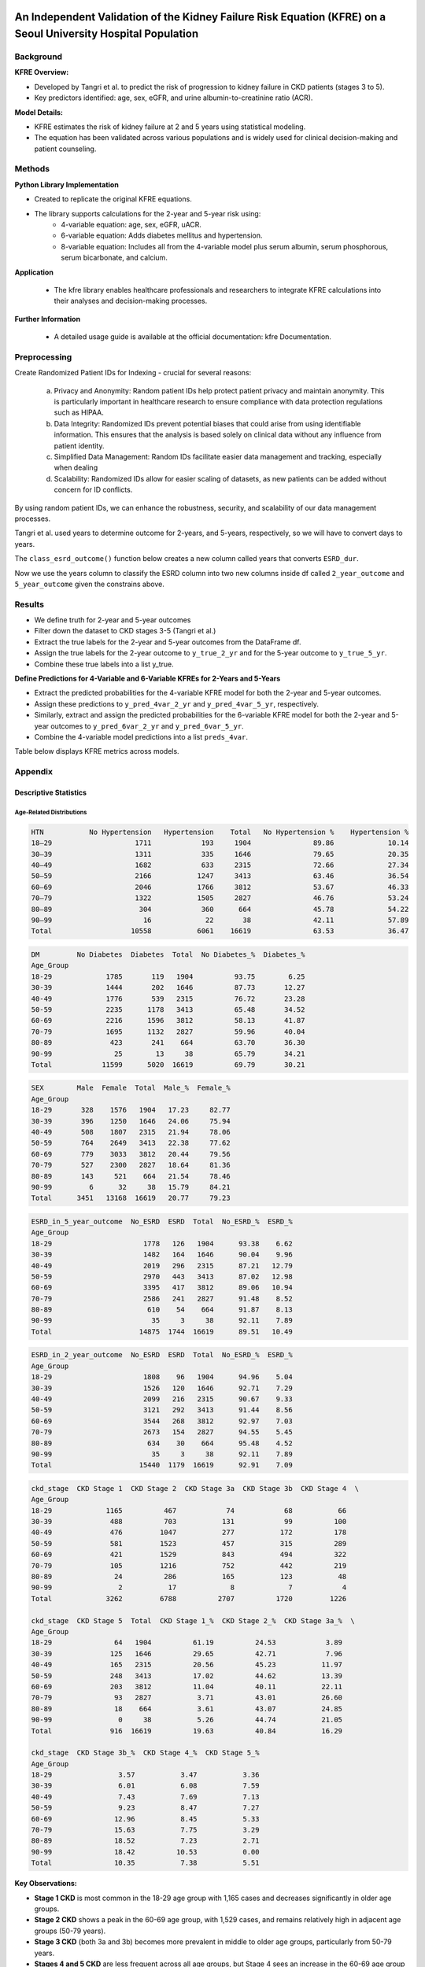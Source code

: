 .. _validation:   

.. _target-link:

.. raw:: html

   <div class="no-click">

.. image:: ../assets/kfre_logo.svg
   :alt: KFRE Library Logo
   :align: left
   :width: 200px

.. raw:: html

   </div>

.. raw:: html
   
   <div style="height: 106px;"></div>

\

An Independent Validation of the Kidney Failure Risk Equation (KFRE) on a Seoul University Hospital Population
==============================================================================================================================

Background
----------

**KFRE Overview:**

- Developed by Tangri et al. to predict the risk of progression to kidney failure in CKD patients (stages 3 to 5).

- Key predictors identified: age, sex, eGFR, and urine albumin-to-creatinine ratio (ACR).

**Model Details:**

- KFRE estimates the risk of kidney failure at 2 and 5 years using statistical modeling.
- The equation has been validated across various populations and is widely used for clinical decision-making and patient counseling.

Methods
------------

**Python Library Implementation**

- Created to replicate the original KFRE equations.
- The library supports calculations for the 2-year and 5-year risk using:
    - 4-variable equation: age, sex, eGFR, uACR.
    - 6-variable equation: Adds diabetes mellitus and hypertension.
    - 8-variable equation: Includes all from the 4-variable model plus serum albumin, serum phosphorous, serum bicarbonate, and calcium.

**Application**

    - The kfre library enables healthcare professionals and researchers to integrate KFRE calculations into their analyses and decision-making processes.

**Further Information**

    - A detailed usage guide is available at the official documentation: kfre Documentation.

Preprocessing
--------------------

Create Randomized Patient IDs for Indexing - crucial for several reasons:

    a. Privacy and Anonymity: Random patient IDs help protect patient privacy and maintain anonymity. This is particularly important in healthcare research to ensure compliance with data protection regulations such as HIPAA.
    b. Data Integrity: Randomized IDs prevent potential biases that could arise from using identifiable information. This ensures that the analysis is based solely on clinical data without any influence from patient identity.
    c. Simplified Data Management: Random IDs facilitate easier data management and tracking, especially when dealing
    d. Scalability: Randomized IDs allow for easier scaling of datasets, as new patients can be added without concern for ID conflicts.

By using random patient IDs, we can enhance the robustness, security, and scalability of our data management processes.

.. raw:: html
   
   <div style="height: 5px;"></div>

\

.. raw:: html

   <style>
     .overlay-svg {
       position: relative;
       z-index: 10;
     }
     .overlay-svg img {
       position: absolute !important;
       top: -20px;
       left: 30px;
       width: 500px;
       z-index: 999;
       pointer-events: none;
     }
   </style>

.. raw:: html

   <div class="no-click overlay-svg">

.. image:: ../assets/red_box_arrow.svg
   :alt: Box and Arrow
   :align: left
   :width: 500px

.. raw:: html

   </div>

.. raw:: html

   <div style="height: 72px;"></div>



.. raw:: html

    <!DOCTYPE html>
    <html lang="en">
    <head>
    <meta charset="UTF-8">
    <title>Patient Table (Manual Column Widths)</title>
    <style>
        table {
        border-collapse: collapse;
        width: 100%;
        table-layout: fixed;
        }
        th, td {
        border: 1px solid #000;
        padding: 6px 12px;
        text-align: center;
        overflow-wrap: break-word;
        }
        thead tr {
        background-color: #d9d9d9;
        }
        thead tr:nth-child(2) th:first-child {
        font-weight: bold;
        text-align: left;
        }
        thead tr:nth-child(2) th {
        font-weight: normal;
        }
        tbody td:first-child {
        background-color: #ddebf7;
        font-weight: bold;
        text-align: left;
        }
        /* Optional: define your own widths */
        th:nth-child(1), td:nth-child(1) { width: 109px; }  /* Patient_ID */
        th:nth-child(2), td:nth-child(2) { width: 55px; }   /* Age */
        th:nth-child(3), td:nth-child(3) { width: 55px; }   /* SEX */
        th:nth-child(4), td:nth-child(4) { width: 65px; }   /* HTN */
        th:nth-child(5), td:nth-child(5) { width: 65px; }   /* DM */
        th:nth-child(6), td:nth-child(6) { width: 95px; }   /* GFR */
        th:nth-child(7), td:nth-child(7) { width: 68px; }   /* uACR */
        th:nth-child(8), td:nth-child(8) { width: 100px; }   /* ACR */
        th:nth-child(9), td:nth-child(9) { width: 60px; }   /* Ca */
        th:nth-child(10), td:nth-child(10) { width: 50px; } /* P */
        th:nth-child(11), td:nth-child(11) { width: 50px; } /* Alb */
    </style>
    </head>
    <body>
    <table>
        <thead>
        <tr>
            <th></th>
            <th>Age</th><th>SEX</th><th>HTN</th><th>DM</th><th>GFR</th>
            <th>uACR</th><th>ACR</th><th>Ca</th><th>P</th>
        </tr>
        <tr>
            <th>Patient_ID</th>
            <th></th><th></th><th></th><th></th><th></th>
            <th></th><th></th><th></th><th></th>
        </tr>
        </thead>
        <tbody>
        <tr><td>867721094</td><td>61</td><td>1</td><td>1</td><td>0</td><td>9.148234</td><td>10</td><td>10</td><td>6</td><td>4</td></tr>
        <tr><td>533512602</td><td>30</td><td>0</td><td>1</td><td>1</td><td>153.9749</td><td>29</td><td>29</td><td>9.4</td><td>4.5</td></tr>
        <tr><td>988350865</td><td>55</td><td>1</td><td>0</td><td>0</td><td>66.81041</td><td> </td><td>25.77426</td><td>9.2</td><td>1.6</td></tr>
        <tr><td>428707535</td><td>35</td><td>1</td><td>0</td><td>0</td><td>89.34706</td><td> </td><td>28.4513</td><td>10.5</td><td>2.9</td></tr>
        <tr><td>813646552</td><td>66</td><td>1</td><td>1</td><td>0</td><td>7.316171</td><td>0</td><td>0</td><td>7.7</td><td>6.5</td></tr>
        </tbody>
    </table>
    </body>
    </html>

.. raw:: html
   
   <div style="height: 20px;"></div>

\

Tangri et al. used years to determine outcome for 2-years, and 5-years, respectively, so we will have to convert days to years.   

The ``class_esrd_outcome()`` function below creates a new column called years that converts ``ESRD_dur``.   

Now we use the years column to classify the ESRD column into two new columns inside df called ``2_year_outcome`` and ``5_year_outcome`` given the constrains above.

.. raw:: html

    <center>
    <table style="border-collapse: collapse; table-layout: fixed; width: 100%; max-width: 500px; margin-top: 1em;">
    <thead>
        <tr>
        <th style="border: 1px solid #000; padding: 8px; text-align: center; background-color: white; width: 50%;">
            ESRD_in_2_year_outcome
        </th>
        <th style="border: 1px solid #000; padding: 8px; text-align: center; background-color: white; width: 50%;">
            ESRD_in_5_year_outcome
        </th>
        </tr>
    </thead>
    <tbody>
        <tr>
        <td style="border: 1px solid #000; padding: 8px; text-align: center; background-color: white;">0</td>
        <td style="border: 1px solid #000; padding: 8px; text-align: center; background-color: white;">0</td>
        </tr>
        <tr>
        <td style="border: 1px solid #000; padding: 8px; text-align: center; background-color: white;">0</td>
        <td style="border: 1px solid #000; padding: 8px; text-align: center; background-color: white;">0</td>
        </tr>
        <tr>
        <td style="border: 1px solid #000; padding: 8px; text-align: center; background-color: white;">0</td>
        <td style="border: 1px solid #000; padding: 8px; text-align: center; background-color: white;">0</td>
        </tr>
        <tr>
        <td style="border: 1px solid #000; padding: 8px; text-align: center; background-color: white;">0</td>
        <td style="border: 1px solid #000; padding: 8px; text-align: center; background-color: white;">0</td>
        </tr>
        <tr>
        <td style="border: 1px solid #000; padding: 8px; text-align: center; background-color: white;">1</td>
        <td style="border: 1px solid #000; padding: 8px; text-align: center; background-color: white;">1</td>
        </tr>
    </tbody>
    </center>
    </table>

.. raw:: html
   
   <div style="height: 20px;"></div>

\

.. raw:: html

    <center>

    <style type="text/css">
    .tg-wrap {
    overflow-x: auto;
    display: block;
    max-width: 100%;
    }
    .tg {
    border-collapse: collapse;
    border-spacing: 0;
    margin: 0 auto;
    table-layout: fixed;
    min-width: 1200px; /* adjust as needed */
    }
    .tg th, .tg td {
    border: 1px solid black;
    font-family: Arial, sans-serif;
    font-size: 14px;
    padding: 10px 5px;
    overflow: hidden;
    text-align: center;
    vertical-align: bottom;
    word-break: normal;
    }
    
    .tg th {
    font-weight: normal;
    }
    .tg .tg-bobw {
    font-weight: bold;
    }
    .tg .tg-trpp {
    background-color: #CFE2F3;
    }
    .tg .tg-udl0 {
    background-color: #EEE;
    font-weight: bold;
    }
    .tg .tg-9xca {
    background-color: #FFEED9;
    font-weight: bold;
    }
    .tg .tg-8rk5 {
    background-color: #FFEED9;
    }
    .tg .tg-8d8j {
    /* standard data cell */
    }
    .tg col.patient_id     { width: 100px; }
    .tg col.age            { width: 50px; }
    .tg col.htn, .tg col.dm { width: 40px; }
    .tg col.gfr, .tg col.acr { width: 80px; }
    .tg col.ca, .tg col.p, .tg col.alb, .tg col.tco2, .tg col.esrd { width: 50px; }
    .tg col.esrd_dur       { width: 60px; }
    .tg col.sex            { width: 60px; }
    .tg col.kfre           { width: 80px; }

    .tg  {
    border-collapse: collapse;
    border-spacing: 0;
    margin: 0 auto;
    table-layout: fixed;
    width: 100%;
    }
    .tg td, .tg th {
    border: 1px solid black;
    font-family: Arial, sans-serif;
    font-size: 14px;
    padding: 10px 5px;
    word-break: break-word;
    text-align: center;
    vertical-align: bottom;
    line-height: 0.1; /* Standard Excel-like row height */
    }
    .tg td:first-child,
    .tg th:first-child {
    text-align: left;
    }
    .tg .tg-8rk5 { background-color: #FFEED9; }
    .tg .tg-trpp { background-color: #CFE2F3; }
    .tg .tg-udl0 { background-color: #EEE; font-weight: bold; }
    .tg .tg-9xca { background-color: #FFEED9; font-weight: bold; }
    .tg .tg-bobw { font-weight: bold; }
    @media screen and (max-width: 767px) {
    .tg-wrap {
        overflow-x: auto;
        display: block;
        max-width: 100%;
    }
    }
    </style>


    <div class="tg-wrap"><table class="tg"><thead>
    <colgroup>
    <col style="width: 95px"> <!-- Patient_ID -->
    <col style="width: 50px">  <!-- Age -->
    <col style="width: 50px">  <!-- HTN -->
    <col style="width: 50px">  <!-- DM -->
    <col style="width: 50px">  <!-- GFR -->
    <col style="width: 50px">  <!-- ACR -->
    <col style="width: 50px">  <!-- Ca -->
    <col style="width: 50px">  <!-- P -->
    <col style="width: 50px">  <!-- Alb -->
    <col style="width: 50px">  <!-- TCO2 -->
    <col style="width: 50px">  <!-- ESRD -->
    <col style="width: 90px">  <!-- ESRD_dur -->
    <col style="width: 60px">  <!-- Sex -->
    <col style="width: 120px"> <!-- kfre_4var_2year -->
    <col style="width: 120px"> <!-- kfre_4var_5year -->
    <col style="width: 120px"> <!-- kfre_6var_2year -->
    <col style="width: 120px"> <!-- kfre_6var_5year -->
    <col style="width: 120px"> <!-- kfre_8var_2year -->
    <col style="width: 120px">  <!-- kfre -->
    </colgroup>
    <thead>

    <tr>
        <th class="tg-bobw">Patient_ID</th>
        <th class="tg-udl0">Age</th>
        <th class="tg-udl0">HTN</th>
        <th class="tg-udl0">DM</th>
        <th class="tg-udl0">GFR</th>
        <th class="tg-udl0">ACR</th>
        <th class="tg-udl0">Ca</th>
        <th class="tg-udl0">P</th>
        <th class="tg-udl0">Alb</th>
        <th class="tg-udl0">TCO2</th>
        <th class="tg-udl0">ESRD</th>
        <th class="tg-udl0">ESRD_dur</th>
        <th class="tg-udl0">Sex</th>
        <th class="tg-9xca">kfre_4var_2year</th>
        <th class="tg-9xca">kfre_4var_5year</th>
        <th class="tg-9xca">kfre_6var_2year</th>
        <th class="tg-9xca">kfre_6var_5year</th>
        <th class="tg-9xca">kfre_8var_2year</th>
        <th class="tg-9xca">kfre_8var_5year</th>
    </tr></thead>
    <tbody>
    <tr>
        <td class="tg-trpp">829432911</td>
        <td class="tg-8d8j">61</td>
        <td class="tg-8d8j">1</td>
        <td class="tg-8d8j">0</td>
        <td class="tg-8d8j">9.15</td>
        <td class="tg-8d8j">10</td>
        <td class="tg-8d8j">6</td>
        <td class="tg-8d8j">4</td>
        <td class="tg-8d8j">2.6</td>
        <td class="tg-8d8j">16</td>
        <td class="tg-8d8j">0</td>
        <td class="tg-8d8j">2086</td>
        <td class="tg-8d8j">Male</td>
        <td class="tg-8rk5">0.1218</td>
        <td class="tg-8rk5">0.3953</td>
        <td class="tg-8rk5">0.1319</td>
        <td class="tg-8rk5">0.4155</td>
        <td class="tg-8rk5">0.5811</td>
        <td class="tg-8rk5">0.9800</td>
    </tr>
    <tr>
        <td class="tg-trpp">451074312</td>
        <td class="tg-8d8j">66</td>
        <td class="tg-8d8j">1</td>
        <td class="tg-8d8j">0</td>
        <td class="tg-8d8j">7.32</td>
        <td class="tg-8d8j">0</td>
        <td class="tg-8d8j">7.7</td>
        <td class="tg-8d8j">6.5</td>
        <td class="tg-8d8j">3.5</td>
        <td class="tg-8d8j">14</td>
        <td class="tg-8d8j">1</td>
        <td class="tg-8d8j">3</td>
        <td class="tg-8d8j">Male</td>
        <td class="tg-8rk5">0.0001</td>
        <td class="tg-8rk5">0.0004</td>
        <td class="tg-8rk5">0.0001</td>
        <td class="tg-8rk5">0.0004</td>
        <td class="tg-8rk5">0.0046</td>
        <td class="tg-8rk5">0.0207</td>
    </tr>
    <tr>
        <td class="tg-trpp">472425367</td>
        <td class="tg-8d8j">70</td>
        <td class="tg-8d8j">1</td>
        <td class="tg-8d8j">0</td>
        <td class="tg-8d8j">10.12</td>
        <td class="tg-8d8j">0</td>
        <td class="tg-8d8j">7.5</td>
        <td class="tg-8d8j">3.8</td>
        <td class="tg-8d8j">3.2</td>
        <td class="tg-8d8j">17</td>
        <td class="tg-8d8j">1</td>
        <td class="tg-8d8j">93</td>
        <td class="tg-8d8j">Male</td>
        <td class="tg-8rk5">0.0001</td>
        <td class="tg-8rk5">0.0003</td>
        <td class="tg-8rk5">0.0001</td>
        <td class="tg-8rk5">0.0003</td>
        <td class="tg-8rk5">0.0015</td>
        <td class="tg-8rk5">0.0067</td>
    </tr>
    <tr>
        <td class="tg-trpp">300680837</td>
        <td class="tg-8d8j">49</td>
        <td class="tg-8d8j">0</td>
        <td class="tg-8d8j">0</td>
        <td class="tg-8d8j">7.63</td>
        <td class="tg-8d8j">0</td>
        <td class="tg-8d8j">8.5</td>
        <td class="tg-8d8j">5.4</td>
        <td class="tg-8d8j">4.3</td>
        <td class="tg-8d8j">23</td>
        <td class="tg-8d8j">1</td>
        <td class="tg-8d8j">138</td>
        <td class="tg-8d8j">Female</td>
        <td class="tg-8rk5">0.0001</td>
        <td class="tg-8rk5">0.0004</td>
        <td class="tg-8rk5">0.0001</td>
        <td class="tg-8rk5">0.0004</td>
        <td class="tg-8rk5">0.0013</td>
        <td class="tg-8rk5">0.0059</td>
    </tr>
    <tr>
        <td class="tg-trpp">105959696</td>
        <td class="tg-8d8j">54</td>
        <td class="tg-8d8j">1</td>
        <td class="tg-8d8j">1</td>
        <td class="tg-8d8j">11.34</td>
        <td class="tg-8d8j">0</td>
        <td class="tg-8d8j">8</td>
        <td class="tg-8d8j">5.1</td>
        <td class="tg-8d8j">2.9</td>
        <td class="tg-8d8j">20</td>
        <td class="tg-8d8j">1</td>
        <td class="tg-8d8j">311</td>
        <td class="tg-8d8j">Male</td>
        <td class="tg-8rk5">0.0001</td>
        <td class="tg-8rk5">0.0003</td>
        <td class="tg-8rk5">0.0001</td>
        <td class="tg-8rk5">0.0003</td>
        <td class="tg-8rk5">0.0020</td>
        <td class="tg-8rk5">0.0091</td>
    </tr>
    <tr>
        <td class="tg-trpp">205521453</td>
        <td class="tg-8d8j">56</td>
        <td class="tg-8d8j">0</td>
        <td class="tg-8d8j">1</td>
        <td class="tg-8d8j">34.9</td>
        <td class="tg-8d8j">0</td>
        <td class="tg-8d8j">8.6</td>
        <td class="tg-8d8j">3</td>
        <td class="tg-8d8j">3.2</td>
        <td class="tg-8d8j">13</td>
        <td class="tg-8d8j">1</td>
        <td class="tg-8d8j">461</td>
        <td class="tg-8d8j">Male</td>
        <td class="tg-8rk5">0.0000</td>
        <td class="tg-8rk5">0.0000</td>
        <td class="tg-8rk5">0.0000</td>
        <td class="tg-8rk5">0.0000</td>
        <td class="tg-8rk5">0.0001</td>
        <td class="tg-8rk5">0.0007</td>
    </tr>
    <tr>
        <td class="tg-trpp">964175840</td>
        <td class="tg-8d8j">62</td>
        <td class="tg-8d8j">1</td>
        <td class="tg-8d8j">1</td>
        <td class="tg-8d8j">43.62</td>
        <td class="tg-8d8j">0</td>
        <td class="tg-8d8j">9.2</td>
        <td class="tg-8d8j">3.8</td>
        <td class="tg-8d8j">4.3</td>
        <td class="tg-8d8j">26</td>
        <td class="tg-8d8j">1</td>
        <td class="tg-8d8j">1312</td>
        <td class="tg-8d8j">Male</td>
        <td class="tg-8rk5">0.0000</td>
        <td class="tg-8rk5">0.0000</td>
        <td class="tg-8rk5">0.0000</td>
        <td class="tg-8rk5">0.0000</td>
        <td class="tg-8rk5">0.0000</td>
        <td class="tg-8rk5">0.0001</td>
    </tr>
    <tr>
        <td class="tg-trpp">366215045</td>
        <td class="tg-8d8j">73</td>
        <td class="tg-8d8j">1</td>
        <td class="tg-8d8j">0</td>
        <td class="tg-8d8j">19.63</td>
        <td class="tg-8d8j">0</td>
        <td class="tg-8d8j">7.7</td>
        <td class="tg-8d8j">2.9</td>
        <td class="tg-8d8j">2.4</td>
        <td class="tg-8d8j">14</td>
        <td class="tg-8d8j">1</td>
        <td class="tg-8d8j">1566</td>
        <td class="tg-8d8j">Male</td>
        <td class="tg-8rk5">0.0000</td>
        <td class="tg-8rk5">0.0001</td>
        <td class="tg-8rk5">0.0000</td>
        <td class="tg-8rk5">0.0001</td>
        <td class="tg-8rk5">0.0007</td>
        <td class="tg-8rk5">0.0031</td>
    </tr>
    <tr>
        <td class="tg-trpp">703995795</td>
        <td class="tg-8d8j">28</td>
        <td class="tg-8d8j">1</td>
        <td class="tg-8d8j">0</td>
        <td class="tg-8d8j">47.68</td>
        <td class="tg-8d8j">0</td>
        <td class="tg-8d8j">9.8</td>
        <td class="tg-8d8j">3.7</td>
        <td class="tg-8d8j">4.8</td>
        <td class="tg-8d8j">28</td>
        <td class="tg-8d8j">1</td>
        <td class="tg-8d8j">1587</td>
        <td class="tg-8d8j">Male</td>
        <td class="tg-8rk5">0.0000</td>
        <td class="tg-8rk5">0.0000</td>
        <td class="tg-8rk5">0.0000</td>
        <td class="tg-8rk5">0.0000</td>
        <td class="tg-8rk5">0.0000</td>
        <td class="tg-8rk5">0.0001</td>
    </tr>
    <tr>
        <td class="tg-trpp">193572795</td>
        <td class="tg-8d8j">25</td>
        <td class="tg-8d8j">1</td>
        <td class="tg-8d8j">0</td>
        <td class="tg-8d8j">7.2</td>
        <td class="tg-8d8j">0</td>
        <td class="tg-8d8j">8.4</td>
        <td class="tg-8d8j">5.3</td>
        <td class="tg-8d8j">4.2</td>
        <td class="tg-8d8j">19</td>
        <td class="tg-8d8j">1</td>
        <td class="tg-8d8j">1705</td>
        <td class="tg-8d8j">Male</td>
        <td class="tg-8rk5">0.0002</td>
        <td class="tg-8rk5">0.0010</td>
        <td class="tg-8rk5">0.0002</td>
        <td class="tg-8rk5">0.0009</td>
        <td class="tg-8rk5">0.0036</td>
        <td class="tg-8rk5">0.0162</td>
    </tr>
    <tr>
        <td class="tg-trpp">140269431</td>
        <td class="tg-8d8j">64</td>
        <td class="tg-8d8j">1</td>
        <td class="tg-8d8j">1</td>
        <td class="tg-8d8j">53.15</td>
        <td class="tg-8d8j">0</td>
        <td class="tg-8d8j">9.3</td>
        <td class="tg-8d8j">4.3</td>
        <td class="tg-8d8j">3.7</td>
        <td class="tg-8d8j">25</td>
        <td class="tg-8d8j">1</td>
        <td class="tg-8d8j">1958</td>
        <td class="tg-8d8j">Female</td>
        <td class="tg-8rk5">0.0000</td>
        <td class="tg-8rk5">0.0000</td>
        <td class="tg-8rk5">0.0000</td>
        <td class="tg-8rk5">0.0000</td>
        <td class="tg-8rk5">0.0000</td>
        <td class="tg-8rk5">0.0000</td>
    </tr>
    <tr>
        <td class="tg-trpp">167087450</td>
        <td class="tg-8d8j">69</td>
        <td class="tg-8d8j">1</td>
        <td class="tg-8d8j">1</td>
        <td class="tg-8d8j">58.17</td>
        <td class="tg-8d8j">0</td>
        <td class="tg-8d8j">9.7</td>
        <td class="tg-8d8j">3.4</td>
        <td class="tg-8d8j">4.7</td>
        <td class="tg-8d8j">25</td>
        <td class="tg-8d8j">1</td>
        <td class="tg-8d8j">2856</td>
        <td class="tg-8d8j">Male</td>
        <td class="tg-8rk5">0.0000</td>
        <td class="tg-8rk5">0.0000</td>
        <td class="tg-8rk5">0.0000</td>
        <td class="tg-8rk5">0.0000</td>
        <td class="tg-8rk5">0.0000</td>
        <td class="tg-8rk5">0.0000</td>
    </tr>
    <tr>
        <td class="tg-trpp">548454181</td>
        <td class="tg-8d8j">23</td>
        <td class="tg-8d8j">1</td>
        <td class="tg-8d8j">0</td>
        <td class="tg-8d8j">28.81</td>
        <td class="tg-8d8j">0</td>
        <td class="tg-8d8j">7</td>
        <td class="tg-8d8j">6.8</td>
        <td class="tg-8d8j">1.7</td>
        <td class="tg-8d8j">20</td>
        <td class="tg-8d8j">1</td>
        <td class="tg-8d8j">3224</td>
        <td class="tg-8d8j">Male</td>
        <td class="tg-8rk5">0.0000</td>
        <td class="tg-8rk5">0.0001</td>
        <td class="tg-8rk5">0.0000</td>
        <td class="tg-8rk5">0.0001</td>
        <td class="tg-8rk5">0.0020</td>
        <td class="tg-8rk5">0.0089</td>
    </tr>
    <tr>
        <td class="tg-trpp">780327933</td>
        <td class="tg-8d8j">67</td>
        <td class="tg-8d8j">0</td>
        <td class="tg-8d8j">1</td>
        <td class="tg-8d8j">29.83</td>
        <td class="tg-8d8j">0</td>
        <td class="tg-8d8j">7.9</td>
        <td class="tg-8d8j">2.2</td>
        <td class="tg-8d8j">2.8</td>
        <td class="tg-8d8j">14</td>
        <td class="tg-8d8j">0</td>
        <td class="tg-8d8j">28</td>
        <td class="tg-8d8j">Female</td>
        <td class="tg-8rk5">0.0000</td>
        <td class="tg-8rk5">0.0000</td>
        <td class="tg-8rk5">0.0000</td>
        <td class="tg-8rk5">0.0000</td>
        <td class="tg-8rk5">0.0002</td>
        <td class="tg-8rk5">0.0008</td>
    </tr>
    <tr>
        <td class="tg-trpp">586810087</td>
        <td class="tg-8d8j">67</td>
        <td class="tg-8d8j">1</td>
        <td class="tg-8d8j">0</td>
        <td class="tg-8d8j">47.63</td>
        <td class="tg-8d8j">0</td>
        <td class="tg-8d8j">9.4</td>
        <td class="tg-8d8j">3.7</td>
        <td class="tg-8d8j">4</td>
        <td class="tg-8d8j">30</td>
        <td class="tg-8d8j">0</td>
        <td class="tg-8d8j">114</td>
        <td class="tg-8d8j">Female</td>
        <td class="tg-8rk5">0.0000</td>
        <td class="tg-8rk5">0.0000</td>
        <td class="tg-8rk5">0.0000</td>
        <td class="tg-8rk5">0.0000</td>
        <td class="tg-8rk5">0.0000</td>
        <td class="tg-8rk5">0.0000</td>
    </tr>
    <tr>
        <td class="tg-trpp">128191268</td>
        <td class="tg-8d8j">71</td>
        <td class="tg-8d8j">1</td>
        <td class="tg-8d8j">0</td>
        <td class="tg-8d8j">47.07</td>
        <td class="tg-8d8j">0</td>
        <td class="tg-8d8j">9.3</td>
        <td class="tg-8d8j">4.1</td>
        <td class="tg-8d8j">4.8</td>
        <td class="tg-8d8j">22</td>
        <td class="tg-8d8j">0</td>
        <td class="tg-8d8j">210</td>
        <td class="tg-8d8j">Female</td>
        <td class="tg-8rk5">0.0000</td>
        <td class="tg-8rk5">0.0000</td>
        <td class="tg-8rk5">0.0000</td>
        <td class="tg-8rk5">0.0000</td>
        <td class="tg-8rk5">0.0000</td>
        <td class="tg-8rk5">0.0000</td>
    </tr>
    <tr>
        <td class="tg-trpp">354037890</td>
        <td class="tg-8d8j">77</td>
        <td class="tg-8d8j">1</td>
        <td class="tg-8d8j">0</td>
        <td class="tg-8d8j">44.77</td>
        <td class="tg-8d8j">0</td>
        <td class="tg-8d8j">8.4</td>
        <td class="tg-8d8j">1.6</td>
        <td class="tg-8d8j">2.4</td>
        <td class="tg-8d8j">18</td>
        <td class="tg-8d8j">0</td>
        <td class="tg-8d8j">322</td>
        <td class="tg-8d8j">Male</td>
        <td class="tg-8rk5">0.0000</td>
        <td class="tg-8rk5">0.0000</td>
        <td class="tg-8rk5">0.0000</td>
        <td class="tg-8rk5">0.0000</td>
        <td class="tg-8rk5">0.0000</td>
        <td class="tg-8rk5">0.0001</td>
    </tr>
    <tr>
        <td class="tg-trpp">325811054</td>
        <td class="tg-8d8j">67</td>
        <td class="tg-8d8j">0</td>
        <td class="tg-8d8j">0</td>
        <td class="tg-8d8j">58.52</td>
        <td class="tg-8d8j">0</td>
        <td class="tg-8d8j">10.1</td>
        <td class="tg-8d8j">2.9</td>
        <td class="tg-8d8j">4.2</td>
        <td class="tg-8d8j">26</td>
        <td class="tg-8d8j">0</td>
        <td class="tg-8d8j">418</td>
        <td class="tg-8d8j">Male</td>
        <td class="tg-8rk5">0.0000</td>
        <td class="tg-8rk5">0.0000</td>
        <td class="tg-8rk5">0.0000</td>
        <td class="tg-8rk5">0.0000</td>
        <td class="tg-8rk5">0.0000</td>
        <td class="tg-8rk5">0.0000</td>
    </tr>
    <tr>
        <td class="tg-trpp">290397253</td>
        <td class="tg-8d8j">71</td>
        <td class="tg-8d8j">1</td>
        <td class="tg-8d8j">0</td>
        <td class="tg-8d8j">42.44</td>
        <td class="tg-8d8j">0</td>
        <td class="tg-8d8j">9.1</td>
        <td class="tg-8d8j">3.1</td>
        <td class="tg-8d8j">4.2</td>
        <td class="tg-8d8j">31</td>
        <td class="tg-8d8j">0</td>
        <td class="tg-8d8j">439</td>
        <td class="tg-8d8j">Male</td>
        <td class="tg-8rk5">0.0000</td>
        <td class="tg-8rk5">0.0000</td>
        <td class="tg-8rk5">0.0000</td>
        <td class="tg-8rk5">0.0000</td>
        <td class="tg-8rk5">0.0000</td>
        <td class="tg-8rk5">0.0000</td>
    </tr>
    <tr>
        <td class="tg-trpp">340488662</td>
        <td class="tg-8d8j">71</td>
        <td class="tg-8d8j">1</td>
        <td class="tg-8d8j">1</td>
        <td class="tg-8d8j">49.03</td>
        <td class="tg-8d8j">0</td>
        <td class="tg-8d8j">9.7</td>
        <td class="tg-8d8j">2.9</td>
        <td class="tg-8d8j">4.5</td>
        <td class="tg-8d8j">29</td>
        <td class="tg-8d8j">0</td>
        <td class="tg-8d8j">756</td>
        <td class="tg-8d8j">Male</td>
        <td class="tg-8rk5">0.0000</td>
        <td class="tg-8rk5">0.0000</td>
        <td class="tg-8rk5">0.0000</td>
        <td class="tg-8rk5">0.0000</td>
        <td class="tg-8rk5">0.0000</td>
        <td class="tg-8rk5">0.0000</td>
    </tr>
    <tr>
        <td class="tg-trpp">852670690</td>
        <td class="tg-8d8j">71</td>
        <td class="tg-8d8j">1</td>
        <td class="tg-8d8j">1</td>
        <td class="tg-8d8j">57.84</td>
        <td class="tg-8d8j">0</td>
        <td class="tg-8d8j">8.9</td>
        <td class="tg-8d8j">1.6</td>
        <td class="tg-8d8j">4.2</td>
        <td class="tg-8d8j">28</td>
        <td class="tg-8d8j">0</td>
        <td class="tg-8d8j">1215</td>
        <td class="tg-8d8j">Male</td>
        <td class="tg-8rk5">0.0000</td>
        <td class="tg-8rk5">0.0000</td>
        <td class="tg-8rk5">0.0000</td>
        <td class="tg-8rk5">0.0000</td>
        <td class="tg-8rk5">0.0000</td>
        <td class="tg-8rk5">0.0000</td>
    </tr>
    <tr>
        <td class="tg-trpp">532777291</td>
        <td class="tg-8d8j">83</td>
        <td class="tg-8d8j">0</td>
        <td class="tg-8d8j">1</td>
        <td class="tg-8d8j">41.12</td>
        <td class="tg-8d8j">0</td>
        <td class="tg-8d8j">8.4</td>
        <td class="tg-8d8j">2.7</td>
        <td class="tg-8d8j">3.7</td>
        <td class="tg-8d8j">22</td>
        <td class="tg-8d8j">0</td>
        <td class="tg-8d8j">1267</td>
        <td class="tg-8d8j">Male</td>
        <td class="tg-8rk5">0.0000</td>
        <td class="tg-8rk5">0.0000</td>
        <td class="tg-8rk5">0.0000</td>
        <td class="tg-8rk5">0.0000</td>
        <td class="tg-8rk5">0.0000</td>
        <td class="tg-8rk5">0.0001</td>
    </tr>
    <tr>
        <td class="tg-trpp">770017136</td>
        <td class="tg-8d8j">73</td>
        <td class="tg-8d8j">1</td>
        <td class="tg-8d8j">0</td>
        <td class="tg-8d8j">48.76</td>
        <td class="tg-8d8j">0</td>
        <td class="tg-8d8j">9.5</td>
        <td class="tg-8d8j">4.9</td>
        <td class="tg-8d8j">3.8</td>
        <td class="tg-8d8j">21</td>
        <td class="tg-8d8j">0</td>
        <td class="tg-8d8j">1323</td>
        <td class="tg-8d8j">Male</td>
        <td class="tg-8rk5">0.0000</td>
        <td class="tg-8rk5">0.0000</td>
        <td class="tg-8rk5">0.0000</td>
        <td class="tg-8rk5">0.0000</td>
        <td class="tg-8rk5">0.0000</td>
        <td class="tg-8rk5">0.0001</td>
    </tr>
    <tr>
        <td class="tg-trpp">845855347</td>
        <td class="tg-8d8j">28</td>
        <td class="tg-8d8j">1</td>
        <td class="tg-8d8j">0</td>
        <td class="tg-8d8j">31.17</td>
        <td class="tg-8d8j">0</td>
        <td class="tg-8d8j">10.3</td>
        <td class="tg-8d8j">4.7</td>
        <td class="tg-8d8j">2.5</td>
        <td class="tg-8d8j">27</td>
        <td class="tg-8d8j">0</td>
        <td class="tg-8d8j">1370</td>
        <td class="tg-8d8j">Female</td>
        <td class="tg-8rk5">0.0000</td>
        <td class="tg-8rk5">0.0000</td>
        <td class="tg-8rk5">0.0000</td>
        <td class="tg-8rk5">0.0000</td>
        <td class="tg-8rk5">0.0002</td>
        <td class="tg-8rk5">0.0007</td>
    </tr>
    <tr>
        <td class="tg-trpp">259011659</td>
        <td class="tg-8d8j">63</td>
        <td class="tg-8d8j">0</td>
        <td class="tg-8d8j">0</td>
        <td class="tg-8d8j">59.52</td>
        <td class="tg-8d8j">0</td>
        <td class="tg-8d8j">9.6</td>
        <td class="tg-8d8j">4.2</td>
        <td class="tg-8d8j">4.4</td>
        <td class="tg-8d8j">26</td>
        <td class="tg-8d8j">0</td>
        <td class="tg-8d8j">1620</td>
        <td class="tg-8d8j">Female</td>
        <td class="tg-8rk5">0.0000</td>
        <td class="tg-8rk5">0.0000</td>
        <td class="tg-8rk5">0.0000</td>
        <td class="tg-8rk5">0.0000</td>
        <td class="tg-8rk5">0.0000</td>
        <td class="tg-8rk5">0.0000</td>
    </tr>
    <tr>
        <td class="tg-trpp">451920450</td>
        <td class="tg-8d8j">71</td>
        <td class="tg-8d8j">1</td>
        <td class="tg-8d8j">1</td>
        <td class="tg-8d8j">27.19</td>
        <td class="tg-8d8j">0</td>
        <td class="tg-8d8j">8.9</td>
        <td class="tg-8d8j">3.5</td>
        <td class="tg-8d8j">3.9</td>
        <td class="tg-8d8j">23</td>
        <td class="tg-8d8j">0</td>
        <td class="tg-8d8j">1680</td>
        <td class="tg-8d8j">Male</td>
        <td class="tg-8rk5">0.0000</td>
        <td class="tg-8rk5">0.0000</td>
        <td class="tg-8rk5">0.0000</td>
        <td class="tg-8rk5">0.0000</td>
        <td class="tg-8rk5">0.0001</td>
        <td class="tg-8rk5">0.0004</td>
    </tr>
    <tr>
        <td class="tg-trpp">971884645</td>
        <td class="tg-8d8j">65</td>
        <td class="tg-8d8j">1</td>
        <td class="tg-8d8j">0</td>
        <td class="tg-8d8j">22.52</td>
        <td class="tg-8d8j">0</td>
        <td class="tg-8d8j">9.1</td>
        <td class="tg-8d8j">4.1</td>
        <td class="tg-8d8j">4</td>
        <td class="tg-8d8j">25</td>
        <td class="tg-8d8j">0</td>
        <td class="tg-8d8j">1911</td>
        <td class="tg-8d8j">Male</td>
        <td class="tg-8rk5">0.0000</td>
        <td class="tg-8rk5">0.0001</td>
        <td class="tg-8rk5">0.0000</td>
        <td class="tg-8rk5">0.0001</td>
        <td class="tg-8rk5">0.0002</td>
        <td class="tg-8rk5">0.0007</td>
    </tr>
    <tr>
        <td class="tg-trpp">340172975</td>
        <td class="tg-8d8j">66</td>
        <td class="tg-8d8j">0</td>
        <td class="tg-8d8j">1</td>
        <td class="tg-8d8j">58.96</td>
        <td class="tg-8d8j">0</td>
        <td class="tg-8d8j">9.2</td>
        <td class="tg-8d8j">3.1</td>
        <td class="tg-8d8j">3.7</td>
        <td class="tg-8d8j">14</td>
        <td class="tg-8d8j">0</td>
        <td class="tg-8d8j">2013</td>
        <td class="tg-8d8j">Female</td>
        <td class="tg-8rk5">0.0000</td>
        <td class="tg-8rk5">0.0000</td>
        <td class="tg-8rk5">0.0000</td>
        <td class="tg-8rk5">0.0000</td>
        <td class="tg-8rk5">0.0000</td>
        <td class="tg-8rk5">0.0000</td>
    </tr>
    </tbody></table></div>
    </center>

.. raw:: html
   
   <div style="height: 20px;"></div>

\

Results
---------

- We define truth for 2-year and 5-year outcomes   
- Filter down the dataset to CKD stages 3-5 (Tangri et al.)  
- Extract the true labels for the 2-year and 5-year outcomes from the DataFrame df.
- Assign the true labels for the 2-year outcome to ``y_true_2_yr`` and for the 5-year outcome to ``y_true_5_yr``.
- Combine these true labels into a list y_true.

**Define Predictions for 4-Variable and 6-Variable KFREs for 2-Years and 5-Years**

- Extract the predicted probabilities for the 4-variable KFRE model for both the 2-year and 5-year outcomes.
- Assign these predictions to ``y_pred_4var_2_yr`` and ``y_pred_4var_5_yr``, respectively.
- Similarly, extract and assign the predicted probabilities for the 6-variable KFRE model for both the 2-year and 5-year outcomes to ``y_pred_6var_2_yr`` and ``y_pred_6var_5_yr``.
- Combine the 4-variable model predictions into a list ``preds_4var``.

.. raw:: html

    <span style="background-color: yellow;">These steps set up the necessary true labels and predictions for subsequent performance evaluation and analysis of the 4-variable and 6-variable KFRE models for both 2-year and 5-year outcomes.</span>

.. raw:: html
   
   <div style="height: 20px;"></div>

\

.. raw:: html

   <div class="no-click">

.. image:: ../assets/performance_4_var_grid.svg
   :alt: Performance Grid
   :align: left
   :width: 950px

.. image:: ../assets/performance_6_var_grid.svg
   :alt: Performance Grid
   :align: left
   :width: 950px

.. image:: ../assets/performance_8_var_grid.svg
   :alt: Performance Grid
   :align: left
   :width: 950px

.. raw:: html

   <div style="height: 50px;"></div>


Table below displays KFRE metrics across models.

.. raw:: html

   </div>

.. raw:: html

    <style>
    .kf2-wrap {
    overflow-x: auto;
    display: block;
    max-width: 1000px;  /* ← semicolon added */
    }
    .kf2-table th:first-child {
    text-align: left;
    }

    .kf2-table {
    border-collapse: collapse;
    border-spacing: 0;
    width: 1000px;
    table-layout: fixed;
    margin: 0;
    line-height: 0.2;
    }

    .kf2-table td, .kf2-table th {
    border: 1px solid black;
    font-family: Arial, sans-serif;
    font-size: 14px;
    padding: 10px 5px;
    word-break: break-word;
    background-color: white;
    color: black;
    }

    .kf2-table th {
    font-weight: bold;
    text-align: center;
    }

    .kf2-metric-label {
    text-align: left;
    font-weight: bold;
    background-color: white !important;
    }
    </style>

    <div class="kf2-wrap">
    <table class="kf2-table">
    <colgroup>
        <!-- Metrics -->
        <col style="width: 160px"> <!-- Patient_ID -->
        <col style="width: 135px"> <!-- 2y 4v -->
        <col style="width: 135px"> <!-- 5y 4v -->
        <col style="width: 135px"> <!-- 2y 6v -->
        <col style="width: 135px"> <!-- 5y 6v -->
        <col style="width: 135px"> <!-- 2y 8v -->
        <col style="width: 135px"> <!-- 5y 8v -->
    </colgroup>
    <thead>
        <tr>
        <th>Metrics</th>
        <th>2_year_4_var_kfre</th>
        <th>5_year_4_var_kfre</th>
        <th>2_year_6_var_kfre</th>
        <th>5_year_6_var_kfre</th>
        <th>2_year_8_var_kfre</th>
        <th>5_year_8_var_kfre</th>
        </tr>
    </thead>
    <tbody>
        <tr><td class="kf2-metric-label">Precision/PPV</td><td>0.614641</td><td>0.590909</td><td>0.616874</td><td>0.593812</td><td>0.589202</td><td>0.558601</td></tr>
        <tr><td class="kf2-metric-label">Average Precision</td><td>0.559144</td><td>0.602071</td><td>0.559212</td><td>0.603624</td><td>0.548023</td><td>0.587199</td></tr>
        <tr><td class="kf2-metric-label">Sensitivity</td><td>0.445892</td><td>0.641297</td><td>0.446894</td><td>0.635659</td><td>0.503006</td><td>0.675123</td></tr>
        <tr><td class="kf2-metric-label">Specificity</td><td>0.949919</td><td>0.877670</td><td>0.950278</td><td>0.880194</td><td>0.937175</td><td>0.853010</td></tr>
        <tr><td class="kf2-metric-label">AUC ROC</td><td>0.875196</td><td>0.844687</td><td>0.875311</td><td>0.845210</td><td>0.877136</td><td>0.843695</td></tr>
        <tr><td class="kf2-metric-label">Brier Score</td><td>0.091249</td><td>0.137478</td><td>0.091271</td><td>0.136473</td><td>0.096593</td><td>0.148403</td></tr>
    </tbody>
    </table>
    </div>

.. raw:: html

   <div style="height: 50px;"></div>


Appendix
------------------

Descriptive Statistics
~~~~~~~~~~~~~~~~~~~~~~~~~~

.. raw:: html


        <style type="text/css">
        .tg  {border-collapse:collapse;border-spacing:0;margin:0px auto;}
        .tg td{border-color:black;border-style:solid;border-width:1px;font-family:Arial, sans-serif;font-size:14px;
        overflow:hidden;padding:10px 5px;word-break:normal;}
        .tg th{border-color:black;border-style:solid;border-width:1px;font-family:Arial, sans-serif;font-size:14px;
        font-weight:normal;overflow:hidden;padding:10px 5px;word-break:normal;}
        .tg .tg-eh08{background-color:#EEE;font-weight:bold;text-align:left;vertical-align:middle}
        .tg .tg-k9vs{background-color:#EEE;font-weight:bold;text-align:left;vertical-align:top}
        .tg .tg-9rve{background-color:#EEE;font-weight:bold;text-align:center;vertical-align:middle}
        .tg .tg-nrix{text-align:center;vertical-align:middle}
        @media screen and (max-width: 767px) {.tg {width: auto !important;}.tg col {width: auto !important;}.tg-wrap {overflow-x: auto;-webkit-overflow-scrolling: touch;margin: auto 0px;}}</style>
        <div class="tg-wrap"><table class="tg">
        <colgroup>
        <!-- Row label column -->
        <col style="width: 40px">
        <!-- Data columns -->
        <col style="width: 50px"> <!-- Age -->
        <col style="width: 50px"> <!-- GFR -->
        <col style="width: 50px"> <!-- ACR -->
        <col style="width: 50px"> <!-- Ca -->
        <col style="width: 50px"> <!-- P -->
        <col style="width: 50px"> <!-- Alb -->
        <col style="width: 50px"> <!-- TCO2 -->
        <col style="width: 50px"> <!-- ESRD_dur -->
        </colgroup>
        <thead>
        <tr>
            <th class="tg-k9vs"> </th>
            <th class="tg-9rve">Age</th>
            <th class="tg-9rve">GFR</th>
            <th class="tg-9rve">ACR</th>
            <th class="tg-9rve">Ca</th>
            <th class="tg-9rve">P</th>
            <th class="tg-9rve">Alb</th>
            <th class="tg-9rve">TCO2</th>
            <th class="tg-9rve">ESRD_dur</th>
        </tr></thead>
        <tbody>
        <tr>
            <td class="tg-eh08">count</td>
            <td class="tg-nrix">16619</td>
            <td class="tg-nrix">16619</td>
            <td class="tg-nrix">16619</td>
            <td class="tg-nrix">16619</td>
            <td class="tg-nrix">16619</td>
            <td class="tg-nrix">16619</td>
            <td class="tg-nrix">16619</td>
            <td class="tg-nrix">16619</td>
        </tr>
        <tr>
            <td class="tg-eh08">mean</td>
            <td class="tg-nrix">54.43</td>
            <td class="tg-nrix">66.7</td>
            <td class="tg-nrix">727.43</td>
            <td class="tg-nrix">9.14</td>
            <td class="tg-nrix">3.62</td>
            <td class="tg-nrix">4.04</td>
            <td class="tg-nrix">26.13</td>
            <td class="tg-nrix">1385.88</td>
        </tr>
        <tr>
            <td class="tg-eh08">std</td>
            <td class="tg-nrix">17.24</td>
            <td class="tg-nrix">31.13</td>
            <td class="tg-nrix">1760.78</td>
            <td class="tg-nrix">0.67</td>
            <td class="tg-nrix">0.84</td>
            <td class="tg-nrix">0.61</td>
            <td class="tg-nrix">3.99</td>
            <td class="tg-nrix">1444.12</td>
        </tr>
        <tr>
            <td class="tg-eh08">min</td>
            <td class="tg-nrix">18</td>
            <td class="tg-nrix">2.237831</td>
            <td class="tg-nrix">0</td>
            <td class="tg-nrix">3.5</td>
            <td class="tg-nrix">0</td>
            <td class="tg-nrix">0.3</td>
            <td class="tg-nrix">3</td>
            <td class="tg-nrix">1</td>
        </tr>
        <tr>
            <td class="tg-eh08">25%</td>
            <td class="tg-nrix">43</td>
            <td class="tg-nrix">46.94</td>
            <td class="tg-nrix">25.28</td>
            <td class="tg-nrix">8.8</td>
            <td class="tg-nrix">3.1</td>
            <td class="tg-nrix">3.8</td>
            <td class="tg-nrix">24</td>
            <td class="tg-nrix">241</td>
        </tr>
        <tr>
            <td class="tg-eh08">50%</td>
            <td class="tg-nrix">57</td>
            <td class="tg-nrix">67.84</td>
            <td class="tg-nrix">120.86</td>
            <td class="tg-nrix">9.2</td>
            <td class="tg-nrix">3.5</td>
            <td class="tg-nrix">4.2</td>
            <td class="tg-nrix">27</td>
            <td class="tg-nrix">868</td>
        </tr>
        <tr>
            <td class="tg-eh08">75%</td>
            <td class="tg-nrix">68</td>
            <td class="tg-nrix">85.13</td>
            <td class="tg-nrix">642</td>
            <td class="tg-nrix">9.6</td>
            <td class="tg-nrix">4</td>
            <td class="tg-nrix">4.4</td>
            <td class="tg-nrix">29</td>
            <td class="tg-nrix">2091.5</td>
        </tr>
        <tr>
            <td class="tg-eh08">max</td>
            <td class="tg-nrix">97</td>
            <td class="tg-nrix">415.04</td>
            <td class="tg-nrix">60323.44</td>
            <td class="tg-nrix">14.8</td>
            <td class="tg-nrix">15.5</td>
            <td class="tg-nrix">5.7</td>
            <td class="tg-nrix">59</td>
            <td class="tg-nrix">5892</td>
        </tr>
        </tbody></table></div>

.. raw:: html
   
   <div style="height: 50px;"></div>

\

.. raw:: html

   <div class="no-click">

.. image:: ../assets/kde_distributions.svg
   :alt: KDE Density Distributions
   :align: center
   :width: 950px

.. raw:: html

   </div>

.. raw:: html
   
   <div style="height: 50px;"></div>

.. image:: ../assets/all_plots_comparisons_boxplot.svg
   :alt: KDE Density Distributions
   :align: center
   :width: 950px

.. raw:: html
   
   <div style="height: 50px;"></div>

Age-Related Distributions
^^^^^^^^^^^^^^^^^^^^^^^^^^^^^^

.. image:: ../assets/Stacked_Bar_Age_HTN.svg
   :alt: Stacked_Bar_Age_HTN
   :align: center
   :width: 950px

.. raw:: html
   
   <div style="height: 50px;"></div>


.. code:: text

    HTN           No Hypertension   Hypertension    Total   No Hypertension %    Hypertension %
    18–29                    1711            193     1904               89.86             10.14
    30–39                    1311            335     1646               79.65             20.35
    40–49                    1682            633     2315               72.66             27.34
    50–59                    2166           1247     3413               63.46             36.54
    60–69                    2046           1766     3812               53.67             46.33
    70–79                    1322           1505     2827               46.76             53.24
    80–89                     304            360      664               45.78             54.22
    90–99                      16             22       38               42.11             57.89
    Total                   10558           6061    16619               63.53             36.47


.. image:: ../assets/Stacked_Bar_Age_DM.svg
   :alt: Stacked_Bar_Age_DM
   :align: center
   :width: 950px

.. raw:: html
   
   <div style="height: 50px;"></div>

.. code:: text

    DM         No Diabetes  Diabetes  Total  No Diabetes_%  Diabetes_%
    Age_Group                                                         
    18-29             1785       119   1904          93.75        6.25
    30-39             1444       202   1646          87.73       12.27
    40-49             1776       539   2315          76.72       23.28
    50-59             2235      1178   3413          65.48       34.52
    60-69             2216      1596   3812          58.13       41.87
    70-79             1695      1132   2827          59.96       40.04
    80-89              423       241    664          63.70       36.30
    90-99               25        13     38          65.79       34.21
    Total            11599      5020  16619          69.79       30.21

.. image:: ../assets/Stacked_Bar_Age_SEX.svg
   :alt: Stacked_Bar_Age_SEX
   :align: center
   :width: 950px

.. raw:: html
   
   <div style="height: 50px;"></div>

.. code:: text

    SEX        Male  Female  Total  Male_%  Female_%
    Age_Group                                       
    18-29       328    1576   1904   17.23     82.77
    30-39       396    1250   1646   24.06     75.94
    40-49       508    1807   2315   21.94     78.06
    50-59       764    2649   3413   22.38     77.62
    60-69       779    3033   3812   20.44     79.56
    70-79       527    2300   2827   18.64     81.36
    80-89       143     521    664   21.54     78.46
    90-99         6      32     38   15.79     84.21
    Total      3451   13168  16619   20.77     79.23


.. image:: ../assets/Stacked_Bar_Age_ESRD_in_5_year_outcome.svg
   :alt: Stacked_Bar_Age_ESRD_in_5_year_outcome
   :align: center
   :width: 950px

.. raw:: html
   
   <div style="height: 50px;"></div>

.. code:: text

    ESRD_in_5_year_outcome  No_ESRD  ESRD  Total  No_ESRD_%  ESRD_%
    Age_Group                                                      
    18-29                      1778   126   1904      93.38    6.62
    30-39                      1482   164   1646      90.04    9.96
    40-49                      2019   296   2315      87.21   12.79
    50-59                      2970   443   3413      87.02   12.98
    60-69                      3395   417   3812      89.06   10.94
    70-79                      2586   241   2827      91.48    8.52
    80-89                       610    54    664      91.87    8.13
    90-99                        35     3     38      92.11    7.89
    Total                     14875  1744  16619      89.51   10.49

.. image:: ../assets/Stacked_Bar_Age_ESRD_in_2_year_outcome.svg
   :alt: Stacked_Bar_Age_ESRD_in_2_year_outcome
   :align: center
   :width: 950px

.. raw:: html
   
   <div style="height: 50px;"></div>

.. code:: text

    ESRD_in_2_year_outcome  No_ESRD  ESRD  Total  No_ESRD_%  ESRD_%
    Age_Group                                                      
    18-29                      1808    96   1904      94.96    5.04
    30-39                      1526   120   1646      92.71    7.29
    40-49                      2099   216   2315      90.67    9.33
    50-59                      3121   292   3413      91.44    8.56
    60-69                      3544   268   3812      92.97    7.03
    70-79                      2673   154   2827      94.55    5.45
    80-89                       634    30    664      95.48    4.52
    90-99                        35     3     38      92.11    7.89
    Total                     15440  1179  16619      92.91    7.09


.. image:: ../assets/Stacked_Bar_Age_ckd_stage.svg
   :alt: Stacked_Bar_Age_ckd_stage
   :align: center
   :width: 950px

.. raw:: html
   
   <div style="height: 50px;"></div>

.. code:: text

    ckd_stage  CKD Stage 1  CKD Stage 2  CKD Stage 3a  CKD Stage 3b  CKD Stage 4  \
    Age_Group                                                                      
    18-29             1165          467            74            68           66   
    30-39              488          703           131            99          100   
    40-49              476         1047           277           172          178   
    50-59              581         1523           457           315          289   
    60-69              421         1529           843           494          322   
    70-79              105         1216           752           442          219   
    80-89               24          286           165           123           48   
    90-99                2           17             8             7            4   
    Total             3262         6788          2707          1720         1226   

    ckd_stage  CKD Stage 5  Total  CKD Stage 1_%  CKD Stage 2_%  CKD Stage 3a_%  \
    Age_Group                                                                     
    18-29               64   1904          61.19          24.53            3.89   
    30-39              125   1646          29.65          42.71            7.96   
    40-49              165   2315          20.56          45.23           11.97   
    50-59              248   3413          17.02          44.62           13.39   
    60-69              203   3812          11.04          40.11           22.11   
    70-79               93   2827           3.71          43.01           26.60   
    80-89               18    664           3.61          43.07           24.85   
    90-99                0     38           5.26          44.74           21.05   
    Total              916  16619          19.63          40.84           16.29   

    ckd_stage  CKD Stage 3b_%  CKD Stage 4_%  CKD Stage 5_%  
    Age_Group                                                
    18-29                3.57           3.47           3.36  
    30-39                6.01           6.08           7.59  
    40-49                7.43           7.69           7.13  
    50-59                9.23           8.47           7.27  
    60-69               12.96           8.45           5.33  
    70-79               15.63           7.75           3.29  
    80-89               18.52           7.23           2.71  
    90-99               18.42          10.53           0.00  
    Total               10.35           7.38           5.51  


.. raw:: html

   <div class="no-click">

.. image:: ../assets/freq_ckd_age.svg
   :alt: freq_ckd_age
   :align: center
   :width: 550px

.. raw:: html

   </div>

.. raw:: html
   
   <div style="height: 20px;"></div>


**Key Observations:**

- **Stage 1 CKD** is most common in the 18-29 age group with 1,165 cases and decreases significantly in older age groups.
- **Stage 2 CKD** shows a peak in the 60-69 age group, with 1,529 cases, and remains relatively high in adjacent age groups (50-79 years).
- **Stage 3 CKD** (both 3a and 3b) becomes more prevalent in middle to older age groups, particularly from 50-79 years.
- **Stages 4 and 5 CKD** are less frequent across all age groups, but Stage 4 sees an increase in the 60-69 age group and remains higher in older populations.

**Clinical Implications:**

- The data suggests that early-stage CKD is more common in younger adults, while later stages are more prevalent in older populations.
- This pattern may reflect the progressive nature of CKD and the increasing risk with age.

**Considerations:**

- Future studies could focus on understanding the factors contributing to the peak in Stage 2 CKD in the 60-69 age group.
- Intervention strategies might be tailored according to the age group and CKD stage distribution to improve patient outcomes.


CKD-Related Distributions
^^^^^^^^^^^^^^^^^^^^^^^^^^^^^^

.. image:: ../assets/Stacked_Bar_CKD_HTN.svg
   :alt: KDE Density Distributions
   :align: center
   :width: 950px

.. raw:: html
   
   <div style="height: 50px;"></div>

.. code:: text

    HTN               No Hypertension   Hypertension    Total   No Hypertension %    Hypertension %
    CKD Stage 1                  2715            547     3262               83.23             16.77
    CKD Stage 2                  4610           2178     6788               67.91             32.09
    CKD Stage 3a                 1423           1284     2707               52.57             47.43
    CKD Stage 3b                  906            814     1720               52.67             47.33
    CKD Stage 4                   557            669     1226               45.43             54.57
    CKD Stage 5                   347            569      916               37.88             62.12
    Total                       10558           6061    16619               63.53             36.47


.. image:: ../assets/Stacked_Bar_CKD_DM.svg
   :alt: KDE Density Distributions
   :align: center
   :width: 950px

.. raw:: html
   
   <div style="height: 50px;"></div>

.. code:: text

    DM            No Diabetes  Diabetes  Total  No Diabetes_%  Diabetes_%
    ckd_stage                                                            
    CKD Stage 1          2571       691   3262          78.82       21.18
    CKD Stage 2          4740      2048   6788          69.83       30.17
    CKD Stage 3a         1776       931   2707          65.61       34.39
    CKD Stage 3b         1114       606   1720          64.77       35.23
    CKD Stage 4           757       469   1226          61.75       38.25
    CKD Stage 5           641       275    916          69.98       30.02
    Total               11599      5020  16619          69.79       30.21


.. image:: ../assets/Stacked_Bar_CKD_SEX.svg
   :alt: KDE Density Distributions
   :align: center
   :width: 950px

.. raw:: html
   
   <div style="height: 50px;"></div>

.. code:: text

    SEX           Male  Female  Total  Male_%  Female_%
    ckd_stage                                          
    CKD Stage 1    856    2406   3262   26.24     73.76
    CKD Stage 2   1413    5375   6788   20.82     79.18
    CKD Stage 3a   412    2295   2707   15.22     84.78
    CKD Stage 3b   322    1398   1720   18.72     81.28
    CKD Stage 4    275     951   1226   22.43     77.57
    CKD Stage 5    173     743    916   18.89     81.11
    Total         3451   13168  16619   20.77     79.23

.. image:: ../assets/Stacked_Bar_CKD_ESRD_in_2_year_outcome.svg
   :alt: KDE Density Distributions
   :align: center
   :width: 950px

.. raw:: html
   
   <div style="height: 50px;"></div>

.. code:: text

    ESRD_in_2_year_outcome  No_ESRD  ESRD  Total  No_ESRD_%  ESRD_%
    ckd_stage                                                      
    CKD Stage 1                3199    63   3262      98.07    1.93
    CKD Stage 2                6670   118   6788      98.26    1.74
    CKD Stage 3a               2616    91   2707      96.64    3.36
    CKD Stage 3b               1636    84   1720      95.12    4.88
    CKD Stage 4                 933   293   1226      76.10   23.90
    CKD Stage 5                 386   530    916      42.14   57.86
    Total                     15440  1179  16619      92.91    7.09

.. image:: ../assets/Stacked_Bar_CKD_ESRD_in_5_year_outcome.svg
   :alt: KDE Density Distributions
   :align: center
   :width: 950px

.. raw:: html
   
   <div style="height: 50px;"></div>

.. code:: text

    ESRD_in_5_year_outcome  No_ESRD  ESRD  Total  No_ESRD_%  ESRD_%
    ckd_stage                                                      
    CKD Stage 1                3160   102   3262      96.87    3.13
    CKD Stage 2                6565   223   6788      96.71    3.29
    CKD Stage 3a               2523   184   2707      93.20    6.80
    CKD Stage 3b               1516   204   1720      88.14   11.86
    CKD Stage 4                 797   429   1226      65.01   34.99
    CKD Stage 5                 314   602    916      34.28   65.72
    Total                     14875  1744  16619      89.51   10.49


Reference
------------------

1. Kang, M. W. (2024). [KFRE validation dataset, Asian cohort]. Unpublished dataset provided by personal communication, June 26, 2024. Department of Internal Medicine, Seoul National University College of Medicine, Seoul, Korea.

2. Kang, M. W., Tangri, N., Kim, Y. C., An, J. N., Lee, J., Li, L., Oh, Y. K., Kim, D. K., Joo, K. W., Kim, Y. S., Lim, C. S., & Lee, J. P. (2020). An independent validation of the kidney failure risk equation in an Asian population. *Scientific Reports, 10,* 12920. https://doi.org/10.1038/s41598-020-69715-3

